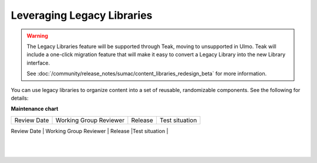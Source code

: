 Leveraging Legacy Libraries
###########################

.. tags:: educator, how-to

.. warning::

   The Legacy Libraries feature will be supported through Teak, moving to
   unsupported in Ulmo. Teak will include a one-click migration feature that
   will make it easy to convert a Legacy Library into the new Library interface.

   See :doc:`/community/release_notes/sumac/content_libraries_redesign_beta` for
   more information.

You can use legacy libraries to organize content into a set of reusable, randomizable components.  See the following for details:

.. youtube:: dfqAQ1vSHvc

**Maintenance chart**

+--------------+-------------------------------+----------------+---------------------------------------------------------------+
| Review Date  | Working Group Reviewer        |   Release      |Test situation                                                 |
+--------------+-------------------------------+----------------+---------------------------------------------------------------+
| 07/30/2025   | Sarina                        | Teak           | Deprecated 
                                                   |
+--------------+-------------------------------+----------------+---------------------------------------------------------------+
